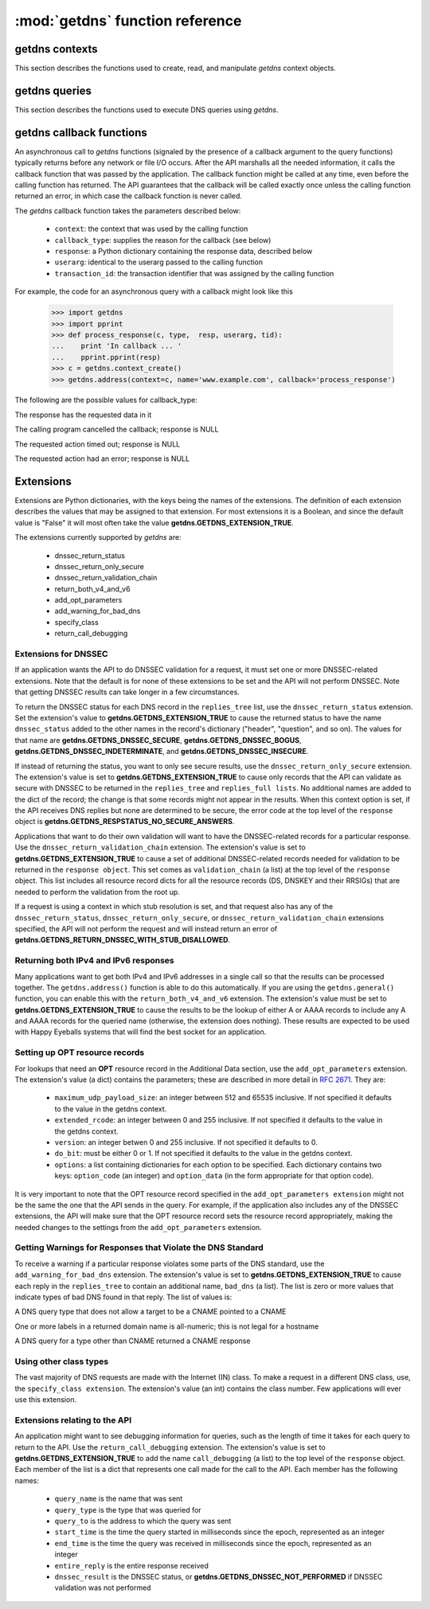 :mod:`getdns` function reference
==================================

.. module:: getdns
   :synopsis: getdns functions and constants
.. sectionauthor:: Melinda Shore <melinda.shore@nomountain.net>



getdns contexts
---------------

This section describes the functions used to create, read,
and manipulate *getdns* context objects.

.. py:function:: context_create([set_from_os])

   Creates a *context*, an opaque object which describes the
   environment within which a DNS query executes.  This
   includes namespaces, root servers, resolution types, and
   so on.  These are accessed programmatically through the
   getter and setters described below.

   context_create() takes one optional argument.
   *set_from_os* is an integer and may take the value either
   0 or 1.  If 1, which most developers will want, getdns
   will populate the context with default values for the
   platform on which it's running.

   *context_create* returns a context object.

.. py:function:: context_set_resolution_type(context, value)

   Specifies whether DNS queries are performed with
   nonrecursive lookups or as a stub resolver. The value is
   either **getdns.GETDNS_RESOLUTION_RECURSING** or
   **getdns.GETDNS_RESOLUTION_STUB**.

   If an implementation of this API is only able to act as a
   recursive resolver, a call to
   getdns.getdns_context_set_resolution_type(somecontext,
   getdns.GETDNS_RESOLUTION_STUB) will throw an exception.

.. py:function:: context_set_namespaces(context, count, namespaces)

   The namespaces list contains an ordered list of
   namespaces that will be queried. (*Important: this context
   setting is ignored for the getdns.general() function;
   it is used for the other
   functions.*) The allowed values are
   **getdns.GETDNS_NAMESPACE_DNS**, **getdns.GETDNS_NAMESPACE_LOCALNAMES**, 
   **getdns.GETDNS_NAMESPACE_NETBIOS**,
   **getdns.GETDNS_NAMESPACE_MDNS**, and **getdns.GETDNS_NAMESPACE_NIS**. When a
   normal lookup is done, the API does the lookups in the
   order given and stops when it gets the first result; a
   different method with the same result would be to run the
   queries in parallel and return when it gets the first
   result. Because lookups might be done over different
   mechanisms because of the different namespaces, there can
   be information leakage that is similar to that seen with
   POSIX *getaddrinfo()*. The default is determined by the OS.

.. py:function:: context_set_dns_transport(context, value)

   Specifies what transport is used for DNS lookups. The
   value must be one of **getdns.GETDNS_TRANSPORT_UDP_FIRST_AND_FALL_BACK_TO_TCP**,
   **getdns.GETDNS_TRANSPORT_UDP_ONLY**, **getdns.GETDNS_TRANSPORT_TCP_ONLY**, or
   **getdns.GETDNS_TRANSPORT_TCP_ONLY_KEEP_CONNECTIONS_OPEN**. 

.. py:function:: context_set_limit_outstanding_queries(context, limit)

   Specifies *limit* (an integer value) on the number of outstanding DNS
   queries. The API will block itself from sending more
   queries if it is about to exceed this value, and instead
   keep those queries in an internal queue. The a value of 0
   indicates that the number of outstanding DNS queries is unlimited.

.. py:function:: context_set_follow_redirects(context, value)

   Specifies whether or not DNS queries follow
   redirects. *value* must be one of **getdns.GETDNS_REDIRECTS_FOLLOW** for
   normal following of redirects though CNAME and DNAME; or
   **getdns.GETDNS_REDIRECTS_DO_NOT_FOLLOW** to cause any lookups that
   would have gone through CNAME and DNAME to return the
   CNAME or DNAME, not the eventual target.

.. py:function:: context_set_dns_root_servers(context, addresses)

   The *addresses* argument is a list of dictionaries
   containing addresses to be used for looking up top-level
   domains.  Each dict in the list contains two key-value
   pairs:
  
   * address_data: a string representation of an IPv4 or
     IPv6 address
   * address_type: either the string "IPv4" or "IPv6"

   For example, the addresses list could look like

   >>> addresses = [ { 'address_data': '2001:7b8:206:1::4:53', 'address_type': 'IPv6' },
   ...             { 'address_data': '65.22.9.1', 'address_type': 'IPv4' } ]

.. py:function:: context_set_append_name(context, value)

   Specifies whether to append a suffix to the query string
   before the API starts resolving a name. *value* must be
   one of
   **getdns.GETDNS_APPEND_NAME_ALWAYS**,
   **getdns.GETDNS_APPEND_NAME_ONLY_TO_SINGLE_LABEL_AFTER_FAILURE**,
   **getdns.GETDNS_APPEND_NAME_ONLY_TO_MULTIPLE_LABEL_NAME_AFTER_FAILURE**,
   or **getdns.GETDNS_APPEND_NAME_NEVER**. This controls whether or not
   to append the suffix given by *getdns_context_set_suffix*.

.. py:function:: context_set_suffix(context, value)

   *value* is a list of strings to be appended based on
   *getdns.context_set_append_name*.  The list elements must
   follow the rules in :rfc:`4343#section-2.1`

.. py:function:: context_set_dnssec_trust_anchors(context, value)

   *value* is a list of DNSSEC trust anchors, expressed as
   RDATAs from DNSKEY resource records.

.. py:function:: context_set_dnssec_allowed_skew(context, value)

   The value is the number of seconds of skew that is
   allowed in either direction when checking an RRSIG's
   Expiration and Inception fields. The default is 0.

.. py:function:: context_set_edns_maximum_udp_payload_size(context, value)

   *value* must be an integer between 512 and 65535,
   inclusive.  The default is 512.

.. py:function:: context_set_edns_extended_rcode(context, value)

   *value* must be an integer between 0 and 255, inclusive.
   The default is 0.

.. py:function:: context_set_edns_version(context, value)

   *value* must be an integer between 0 and 255, inclusive.
   The default is 0.

.. py:function:: context_set_edns_do_bit(context, value)

   *value* must be either 0 or 1.  The default is 0

.. py:function:: context_get_api_information(context)

   Retrieves context information.  The information is
   returned as a Python dictionary with the following keys:

   * ``version_string``
   * ``implementation_string``
   * ``resolver_type``
   * ``all_context``

   ``all_context`` is a dictionary containing the following keys:

   * ``append_name``
   * ``dns_transport``
   * ``dnssec_allowed_skew``
   * ``edns_do_bit``
   * ``edns_extended_rcode``
   * ``edns_maximum_udp_payload_size``
   * ``edns_version``
   * ``follow_redirects``
   * ``limit_outstanding_queries``
   * ``namespaces``
   * ``suffix``
   * ``timeout``
   * ``upstream_recursive_servers``


getdns queries
--------------

This section describes the functions used to execute DNS
queries using *getdns*.

.. py:function:: general(context, name, request_type, [extensions], [userarg], [transaction_id], [callback])

   ``getdns.general()`` is used for looking up any type of
   DNS record.  The keyword arguments are:

   * ``context``: A context, as described above.
   * ``name``: a representation of the query term; usually a
     string but must be a dict (as described below) in the
     case of a PTR record lookup
   * ``request_type``: a DNS RR type as a getdns constant
     (listed here)
   * ``extensions``: optional.  A dictionary containing
     attribute/value pairs, as described below
   * ``userarg``: optional.  A string containing arbitrary user data;
     this is opaque to getdns
   * ``transaction_id``: optional.  An integer.  
   * ``callback``: optional.  This is a function name.  If it is present the query
     will be performed asynchronously (described below).

.. py:function:: address(context, name, [extensions], [userarg], [transaction_id], [callback] 

   There are three critical differences between
   ``getdns.address()`` and ``getdns.general()`` beyond the missing
   *request_type* argument:

   * In ``getdns.address()``, the name argument can only take a host name.
   * You do not need to include a ``return_both_v4_and_v6`` extension with the call in ``getdns.address()``; it will
     always return both IPv4 and IPv6 addresses.
   * ``getdns.address()`` always uses all of namespaces from the
     context (to better emulate getaddrinfo()), while ``getdns.general()`` only uses the DNS namespace.


.. py:function:: hostname(context, name, [extensions], [userarg], [transaction_id], [callback])

   The address is given as a dictionary. The dictionary must
   have two names: 

   * ``address_type``: must be a string matching either "IPv4"
     or "IPv6"
   * ``address_type``: a string representation of an IPv4 or
     IPv6 IP address

.. py:function:: service(context, name, [extensions], [userarg], [transaction_id], [callback])

   ``name`` must be a domain name for an SRV lookup.  The call
   returns the relevant SRV information for the name


getdns callback functions
-------------------------

An asynchronous call to *getdns* functions (signaled by the presence of
a callback argument to the query functions) typically returns
before any network or file I/O occurs. After the API
marshalls all the needed information, it calls the callback
function that was passed by the application. The callback
function might be called at any time, even before the
calling function has returned. The API guarantees that the
callback will be called exactly once unless the calling
function returned an error, in which case the callback
function is never called.

The *getdns* callback function takes the parameters described below:

   *  ``context``: the context that was used by the calling function
   *  ``callback_type``: supplies the reason for the callback (see below)
   *  ``response``: a Python dictionary containing the response data, 
      described below
   *  ``userarg``: identical to the userarg passed to the calling function
   *  ``transaction_id``: the transaction identifier that was assigned by the 
      calling function

For example, the code for an asynchronous query with a callback might 
look like this

   >>> import getdns
   >>> import pprint
   >>> def process_response(c, type,  resp, userarg, tid):
   ...    print 'In callback ... '
   ...    pprint.pprint(resp)
   >>> c = getdns.context_create()
   >>> getdns.address(context=c, name='www.example.com', callback='process_response')

The following are the possible values for callback_type:

.. py:data:: GETDNS_CALLBACK_COMPLETE

The response has the requested data in it

.. py:data:: GETDNS_CALLBACK_CANCEL

The calling program cancelled the callback; response is NULL

.. py:data:: GETDNS_CALLBACK_TIMEOUT

The requested action timed out; response is NULL

.. py:data:: GETDNS_CALLBACK_ERROR

The requested action had an error; response is NULL

Extensions
----------

Extensions are Python dictionaries, with the keys being the names of the
extensions.  The definition of each extension describes the values that
may be assigned to that extension.  For most extensions it is a Boolean,
and since the default value is "False" it will most often take the value
**getdns.GETDNS_EXTENSION_TRUE**.

The extensions currently supported by *getdns* are:

   * dnssec_return_status
   * dnssec_return_only_secure
   * dnssec_return_validation_chain
   * return_both_v4_and_v6
   * add_opt_parameters
   * add_warning_for_bad_dns
   * specify_class
   * return_call_debugging

Extensions for DNSSEC
^^^^^^^^^^^^^^^^^^^^^

If an application wants the API to do DNSSEC validation for
a request, it must set one or more DNSSEC-related
extensions. Note that the default is for none of these
extensions to be set and the API will not perform
DNSSEC. Note that getting DNSSEC results can take longer in
a few circumstances.

To return the DNSSEC status for each DNS record in the
``replies_tree`` list, use the ``dnssec_return_status``
extension. Set the extension's value to
**getdns.GETDNS_EXTENSION_TRUE** to cause the returned status to have
the name ``dnssec_status`` added to the other names in
the record's dictionary ("header", "question", and so on). The
values for that name are **getdns.GETDNS_DNSSEC_SECURE**,
**getdns.GETDNS_DNSSEC_BOGUS**, **getdns.GETDNS_DNSSEC_INDETERMINATE**, and
**getdns.GETDNS_DNSSEC_INSECURE**. 

If instead of returning the status, you want to only see
secure results, use the ``dnssec_return_only_secure``
extension. The extension's value is set to
**getdns.GETDNS_EXTENSION_TRUE** to cause only records that the API can
validate as secure with DNSSEC to be returned in the
``replies_tree`` and ``replies_full lists``. No additional names are
added to the dict of the record; the change is that some
records might not appear in the results. When this context
option is set, if the API receives DNS replies but none are
determined to be secure, the error code at the top level of
the ``response`` object is **getdns.GETDNS_RESPSTATUS_NO_SECURE_ANSWERS**.

Applications that want to do their own validation will want
to have the DNSSEC-related records for a particular
response. Use the ``dnssec_return_validation_chain``
extension. The extension's value is set to
**getdns.GETDNS_EXTENSION_TRUE** to cause a set of additional
DNSSEC-related records needed for validation to be returned
in the ``response object``. This set comes as ``validation_chain``
(a list) at the top level of the ``response`` object. This list
includes all resource record dicts for all the resource
records (DS, DNSKEY and their RRSIGs) that are needed to
perform the validation from the root up.

If a request is using a context in which stub resolution is
set, and that request also has any of the
``dnssec_return_status``, ``dnssec_return_only_secure``, or
``dnssec_return_validation_chain`` extensions specified, the API
will not perform the request and will instead return an
error of **getdns.GETDNS_RETURN_DNSSEC_WITH_STUB_DISALLOWED**.

Returning both IPv4 and IPv6 responses
^^^^^^^^^^^^^^^^^^^^^^^^^^^^^^^^^^^^^^

Many applications want to get both IPv4 and IPv6 addresses
in a single call so that the results can be processed
together. The ``getdns.address()``
function is able to do this automatically. If you are
using the ``getdns.general()`` function,
you can enable this with the ``return_both_v4_and_v6``
extension. The extension's value must be set to
**getdns.GETDNS_EXTENSION_TRUE** to cause the results to be the lookup
of either A or AAAA records to include any A and AAAA
records for the queried name (otherwise, the extension does
nothing). These results are expected to be used with Happy
Eyeballs systems that will find the best socket for an
application.

Setting up OPT resource records
^^^^^^^^^^^^^^^^^^^^^^^^^^^^^^^

For lookups that need an **OPT** resource record in the
Additional Data section, use the ``add_opt_parameters``
extension. The extension's value (a dict) contains the
parameters; these are described in more detail in
:rfc:`2671`. They are:

   * ``maximum_udp_payload_size``: an integer between 512 and 65535 inclusive.
     If not specified it defaults to the value in the getdns context.
   * ``extended_rcode``: an integer between 0 and 255 inclusive.  If not
     specified it defaults to the value in the getdns context.
   * ``version``: an integer betwen 0 and 255 inclusive.  If not specified it
     defaults to 0.
   * ``do_bit``: must be either 0 or 1.  If not specified it defaults to
     the value in the getdns context.
   * ``options``: a list containing dictionaries for each option to be specified.
     Each dictionary contains two keys: ``option_code`` (an integer) and ``option_data``
     (in the form appropriate for that option code).

It is very important to note that the OPT resource record
specified in the ``add_opt_parameters extension`` might not be
the same the one that the API sends in the query. For
example, if the application also includes any of the DNSSEC
extensions, the API will make sure that the OPT resource
record sets the resource record appropriately, making the
needed changes to the settings from the ``add_opt_parameters``
extension.

Getting Warnings for Responses that Violate the DNS Standard
^^^^^^^^^^^^^^^^^^^^^^^^^^^^^^^^^^^^^^^^^^^^^^^^^^^^^^^^^^^^

To receive a warning if a particular response violates some
parts of the DNS standard, use the ``add_warning_for_bad_dns``
extension. The extension's value is set to
**getdns.GETDNS_EXTENSION_TRUE** to cause each reply in the
``replies_tree`` to contain an additional name, ``bad_dns`` (a
list). The list is zero or more values that indicate types of
bad DNS found in that reply. The list of values is:

.. py:data:: GETDNS_BAD_DNS_CNAME_IN_TARGET

A DNS query type that does not allow a target to be a CNAME pointed to a CNAME

.. py:data:: GETDNS_BAD_DNS_ALL_NUMERIC_LABEL

One or more labels in a returned domain name is all-numeric; this is not legal for a hostname

.. py:data:: GETDNS_BAD_DNS_CNAME_RETURNED_FOR_OTHER_TYPE

A DNS query for a type other than CNAME returned a CNAME response

Using other class types
^^^^^^^^^^^^^^^^^^^^^^^

The vast majority of DNS requests are made with the Internet
(IN) class. To make a request in a different DNS class, use,
the ``specify_class extension``. The extension's value (an int)
contains the class number. Few applications will ever use
this extension.

Extensions relating to the API
^^^^^^^^^^^^^^^^^^^^^^^^^^^^^^

An application might want to see debugging information for
queries, such as the length of time it takes for each query
to return to the API.  Use the ``return_call_debugging``
extension. The extension's value is set to
**getdns.GETDNS_EXTENSION_TRUE** to add the name ``call_debugging`` (a
list) to the top level of the ``response`` object. Each member
of the list is a dict that represents one call made for the
call to the API. Each member has the following names:

   * ``query_name`` is the name that was sent
   * ``query_type`` is the type that was queried for
   * ``query_to`` is the address to which the query was sent
   * ``start_time`` is the time the query started in milliseconds since the epoch, represented as an integer
   * ``end_time`` is the time the query was received in milliseconds since the epoch, represented as an integer
   * ``entire_reply`` is the entire response received
   * ``dnssec_result`` is the DNSSEC status, or **getdns.GETDNS_DNSSEC_NOT_PERFORMED** if DNSSEC validation was not performed
